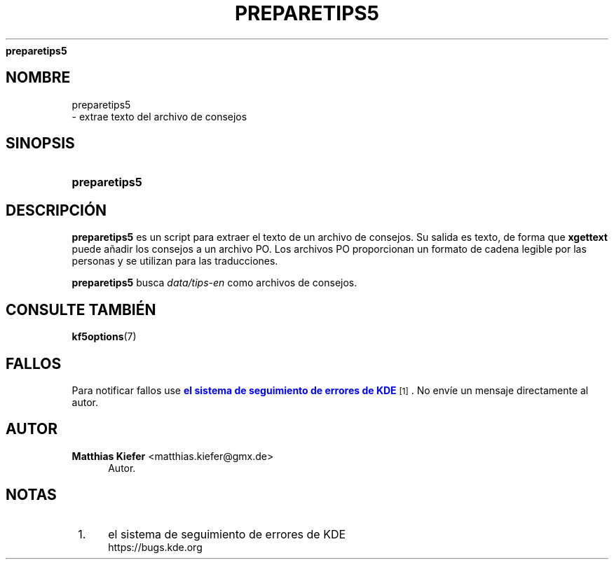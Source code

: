 '\" t
.\"     Title: 
\fBpreparetips5\fR
.\"    Author: Matthias Kiefer <matthias.kiefer@gmx.de>
.\" Generator: DocBook XSL Stylesheets v1.78.1 <http://docbook.sf.net/>
.\"      Date: 2014-03-04
.\"    Manual: Herramienta de traducci\('on
.\"    Source: KDE Frameworks Frameworks 5.0
.\"  Language: Spanish
.\"
.TH "\FBPREPARETIPS5\FR" "1" "2014\-03\-04" "KDE Frameworks Frameworks 5.0" "Herramienta de traducci\('on"
.\" -----------------------------------------------------------------
.\" * Define some portability stuff
.\" -----------------------------------------------------------------
.\" ~~~~~~~~~~~~~~~~~~~~~~~~~~~~~~~~~~~~~~~~~~~~~~~~~~~~~~~~~~~~~~~~~
.\" http://bugs.debian.org/507673
.\" http://lists.gnu.org/archive/html/groff/2009-02/msg00013.html
.\" ~~~~~~~~~~~~~~~~~~~~~~~~~~~~~~~~~~~~~~~~~~~~~~~~~~~~~~~~~~~~~~~~~
.ie \n(.g .ds Aq \(aq
.el       .ds Aq '
.\" -----------------------------------------------------------------
.\" * set default formatting
.\" -----------------------------------------------------------------
.\" disable hyphenation
.nh
.\" disable justification (adjust text to left margin only)
.ad l
.\" -----------------------------------------------------------------
.\" * MAIN CONTENT STARTS HERE *
.\" -----------------------------------------------------------------
.SH "NOMBRE"

preparetips5
 \- extrae texto del archivo de consejos
.SH "SINOPSIS"
.HP \w'\fBpreparetips5\fR\ 'u
\fBpreparetips5\fR
.SH "DESCRIPCI\('ON"
.PP
\fBpreparetips5\fR
es un script para extraer el texto de un archivo de consejos\&. Su salida es texto, de forma que
\fBxgettext\fR
puede a\(~nadir los consejos a un archivo PO\&. Los archivos PO proporcionan un formato de cadena legible por las personas y se utilizan para las traducciones\&.
.PP
\fBpreparetips5\fR
busca
\fIdata/tips\-en\fR
como archivos de consejos\&.
.SH "CONSULTE TAMBI\('EN"
.PP
\fBkf5options\fR(7)
.SH "FALLOS"
.PP
Para notificar fallos use
\m[blue]\fBel sistema de seguimiento de errores de KDE\fR\m[]\&\s-2\u[1]\d\s+2\&. No env\('ie un mensaje directamente al autor\&.
.SH "AUTOR"
.PP
\fBMatthias Kiefer\fR <\&matthias\&.kiefer@gmx\&.de\&>
.RS 4
Autor.
.RE
.SH "NOTAS"
.IP " 1." 4
el sistema de seguimiento de errores de KDE
.RS 4
\%https://bugs.kde.org
.RE
